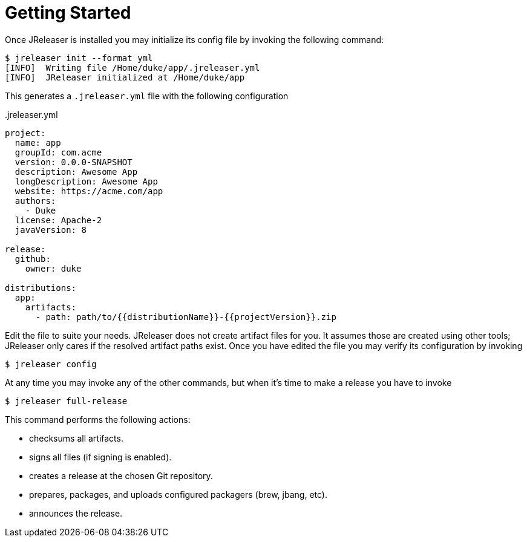 
= Getting Started
:jbake-type:   page
:jbake-status: published

Once JReleaser is installed you may initialize its config file by invoking the following command:

[source]
----
$ jreleaser init --format yml
[INFO]  Writing file /Home/duke/app/.jreleaser.yml
[INFO]  JReleaser initialized at /Home/duke/app
----

This generates a `.jreleaser.yml` file with the following configuration

[source,yaml]
..jreleaser.yml
----
project:
  name: app
  groupId: com.acme
  version: 0.0.0-SNAPSHOT
  description: Awesome App
  longDescription: Awesome App
  website: https://acme.com/app
  authors:
    - Duke
  license: Apache-2
  javaVersion: 8

release:
  github:
    owner: duke

distributions:
  app:
    artifacts:
      - path: path/to/{{distributionName}}-{{projectVersion}}.zip
----

Edit the file to suite your needs. JReleaser does not create artifact files for you. It assumes those are created using
other tools; JReleaser only cares if the resolved artifact paths exist. Once you have edited the file you may verify its
configuration by invoking

[source]
----
$ jreleaser config
----

At any time you may invoke any of the other commands, but when it's time to make a release you have to invoke

[source]
----
$ jreleaser full-release
----

This command performs the following actions:

* checksums all artifacts.
* signs all files (if signing is enabled).
* creates a release at the chosen Git repository.
* prepares, packages, and uploads configured packagers (brew, jbang, etc).
* announces the release.

